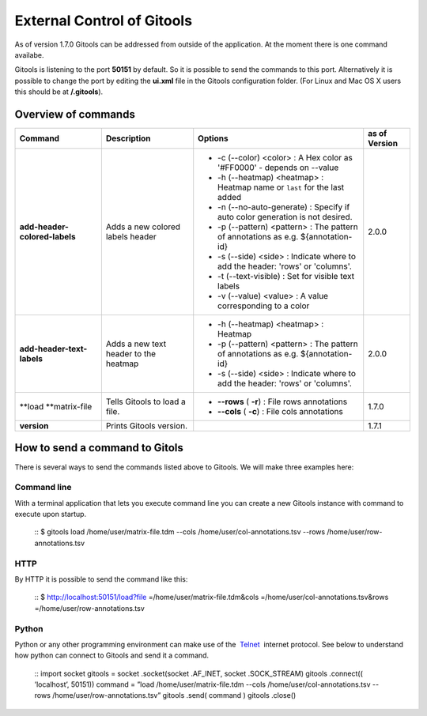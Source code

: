 ================================================================
External Control of Gitools
================================================================

As of version 1.7.0 Gitools can be addressed from outside of the application. At the moment there is one command availabe.

Gitools is listening to the port **50151** by default. So it is possible to send the commands to this port. Alternatively it is possible to change the port by editing the **ui.xml** file in the Gitools configuration folder. (For Linux and Mac OS X users this should be at **/.gitools**).


Overview of commands
-------------------------------------------------

================================================  ============================================  ===================================================================================== ======================  
 Command                                           Description                                   Options                                                                               as of Version
================================================  ============================================  ===================================================================================== ======================  
**add-header-colored-labels**                      Adds a new colored labels header                                                                                                    2.0.0
                                                                                                 - -c (--color) <color>     : A Hex color as '#FF0000' - depends on --value
                                                                                                 - -h (--heatmap) <heatmap> : Heatmap name or ``last`` for the last added 
                                                                                                 - -n (--no-auto-generate)  : Specify if auto color generation is not desired.
                                                                                                 - -p (--pattern) <pattern> : The pattern of annotations as e.g. ${annotation-id}
                                                                                                 - -s (--side) <side>       : Indicate where to add the header: 'rows' or 'columns'.
                                                                                                 - -t (--text-visible)      : Set for visible text labels
                                                                                                 - -v (--value) <value>     : A value corresponding to a color
**add-header-text-labels**                         Adds a new text header to the heatmap
                                                                                                 -  -h (--heatmap) <heatmap> : Heatmap 
                                                                                                 -  -p (--pattern) <pattern> : The pattern of annotations as e.g. ${annotation-id}     2.0.0
                                                                                                 -  -s (--side) <side>       : Indicate where to add the header: 'rows' or 'columns'.
**load **\ matrix-file                             Tells Gitools to load a file.                 - **--rows** ( **-r**)     : File rows annotations                                    1.7.0
                                                                                                 - **--cols** ( **-c**)     : File cols annotations
**version**                                        Prints Gitools version.                                                                                                             1.7.1
================================================  ============================================  ===================================================================================== ======================  



How to send a command to Gitols
-------------------------------------------------

There is several ways to send the commands listed above to Gitools. We will make three examples here:

Command line
.................................................

With a terminal application that lets you execute command line you can create a new Gitools instance with command to execute upon startup.

 ::
 $ gitools load /home/user/matrix-file.tdm --cols /home/user/col-annotations.tsv --rows /home/user/row-annotations.tsv 
 ::

HTTP
.................................................

By HTTP it is possible to send the command like this:

 ::
 $ http://localhost:50151/load?file =/home/user/matrix-file.tdm&cols =/home/user/col-annotations.tsv&rows =/home/user/row-annotations.tsv 
 ::

Python
.................................................

Python or any other programming environment can make use of the  `Telnet <http://en.wikipedia.org/wiki/Telnet>`__  internet protocol. See below to understand how python can connect to Gitools and send it a command.

 ::
 import socket
 gitools = socket .socket(socket .AF\_INET, socket .SOCK\_STREAM)
 gitools .connect(( ’localhost’, 50151))
 command = ”load /home/user/matrix-file.tdm --cols /home/user/col-annotations.tsv --rows /home/user/row-annotations.tsv”
 gitools .send( command )
 gitools .close()
 ::
